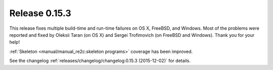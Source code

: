 Release 0.15.3
==============

This release fixes multiple build-time and run-time failures on OS X, FreeBSD, and Windows.
Most of the problems were reported and fixed by Oleksii Taran (on OS X)
and Sergei Trofimovich (on FreeBSD and Windows).
Thank you for your help!

:ref:`Skeleton <manual/manual_re2c:skeleton programs>` coverage has been improved.

See the changelog :ref:`releases/changelog/changelog:0.15.3 (2015-12-02)` for details.

